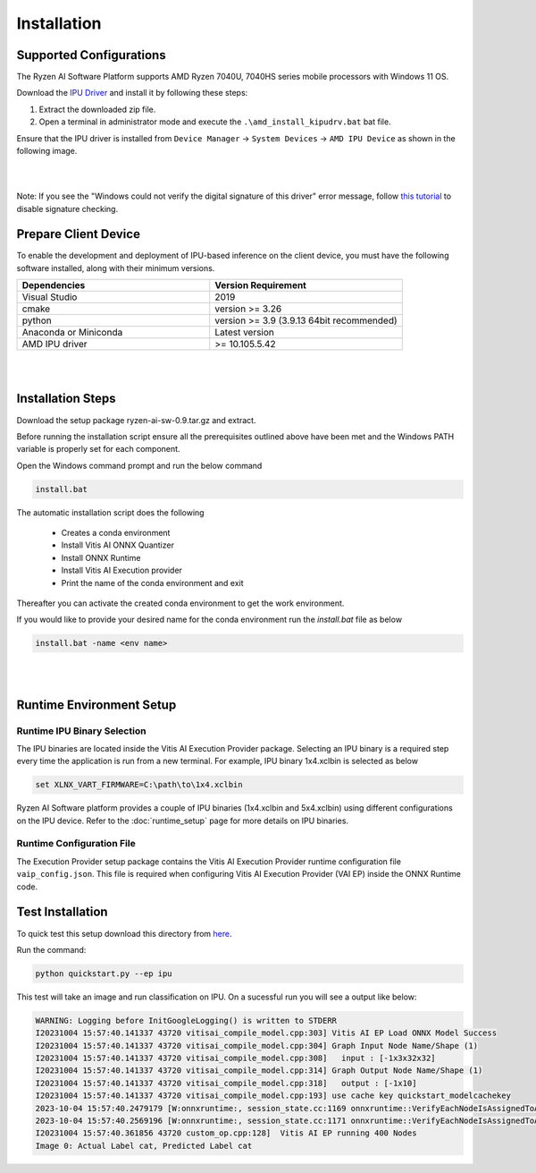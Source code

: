 ############
Installation 
############

Supported Configurations
~~~~~~~~~~~~~~~~~~~~~~~~

The Ryzen AI Software Platform supports AMD Ryzen 7040U, 7040HS series mobile processors with Windows 11 OS.

Download the `IPU Driver <https://account.amd.com/en/forms/downloads/ryzen-ai-software-platform-xef.html?filename=ipu_stack_rel_silicon_2308.zip>`_ and install it by following these steps:

1. Extract the downloaded zip file.
2. Open a terminal in administrator mode and execute the ``.\amd_install_kipudrv.bat`` bat file.

Ensure that the IPU driver is installed from ``Device Manager`` -> ``System Devices`` -> ``AMD IPU Device`` as shown in the following image.

.. image:: images/ipu_device_properties1.png

|
|

Note: If you see the "Windows could not verify the digital signature of this driver" error message, follow `this tutorial <https://pureinfotech.com/disable-driver-signature-enforcement-windows-11/>`_ to disable signature checking.


Prepare Client Device 
~~~~~~~~~~~~~~~~~~~~~

To enable the development and deployment of IPU-based inference on the client device, you must have the following software installed, along with their minimum versions.

.. list-table:: 
   :widths: 25 25 
   :header-rows: 1

   * - Dependencies
     - Version Requirement
   * - Visual Studio
     - 2019
   * - cmake
     - version >= 3.26
   * - python
     - version >= 3.9 (3.9.13 64bit recommended) 
   * - Anaconda or Miniconda
     - Latest version
   * - AMD IPU driver
     - >= 10.105.5.42

|
|

Installation Steps
~~~~~~~~~~~~~~~~~~~

Download the setup package ryzen-ai-sw-0.9.tar.gz and extract. 

Before running the installation script ensure all the prerequisites outlined above have been met and the Windows PATH variable is properly set for each component. 

Open the Windows command prompt and run the below command 

.. code:: 

    install.bat

The automatic installation script does the following 

   - Creates a conda environment 
   - Install Vitis AI ONNX Quantizer
   - Install ONNX Runtime 
   - Install Vitis AI Execution provider
   - Print the name of the conda environment and exit 


Thereafter you can activate the created conda environment to get the work environment. 

If you would like to provide your desired name for the conda environment run the `install.bat` file as below

.. code::

    install.bat -name <env name>

|
|
   
Runtime Environment Setup 
~~~~~~~~~~~~~~~~~~~~~~~~~
   
Runtime IPU Binary Selection
############################

The IPU binaries are located inside the Vitis AI Execution Provider package. Selecting an IPU binary is a required step every time the application is run from a new terminal. For example, IPU binary 1x4.xclbin is selected as below 

.. code-block::

   set XLNX_VART_FIRMWARE=C:\path\to\1x4.xclbin

Ryzen AI Software platform provides a couple of IPU binaries (1x4.xclbin and 5x4.xclbin) using different configurations on the IPU device. Refer to the :doc:`runtime_setup` page for more details on IPU binaries.

Runtime Configuration File
##########################

The Execution Provider setup package contains the Vitis AI Execution Provider runtime configuration file ``vaip_config.json``. This file is required when configuring Vitis AI Execution Provider (VAI EP) inside the ONNX Runtime code.


Test Installation
~~~~~~~~~~~~~~~~~

To quick test this setup download this directory from `here <https://github.com/amd/RyzenAI-SW/tree/main/tutorial/getting_started_resnet>`_.

Run the command: 

.. code-block:: 

    python quickstart.py --ep ipu


This test will take an image and run classification on IPU. On a sucessful run you will see a output like below:

.. code-block::
  
  WARNING: Logging before InitGoogleLogging() is written to STDERR
  I20231004 15:57:40.141337 43720 vitisai_compile_model.cpp:303] Vitis AI EP Load ONNX Model Success
  I20231004 15:57:40.141337 43720 vitisai_compile_model.cpp:304] Graph Input Node Name/Shape (1)
  I20231004 15:57:40.141337 43720 vitisai_compile_model.cpp:308]   input : [-1x3x32x32]
  I20231004 15:57:40.141337 43720 vitisai_compile_model.cpp:314] Graph Output Node Name/Shape (1)
  I20231004 15:57:40.141337 43720 vitisai_compile_model.cpp:318]   output : [-1x10]
  I20231004 15:57:40.141337 43720 vitisai_compile_model.cpp:193] use cache key quickstart_modelcachekey
  2023-10-04 15:57:40.2479179 [W:onnxruntime:, session_state.cc:1169 onnxruntime::VerifyEachNodeIsAssignedToAnEp] Some nodes were not assigned to the preferred execution providers which may or may not have an negative impact on performance. e.g. ORT explicitly assigns shape related ops to CPU to improve perf.
  2023-10-04 15:57:40.2569196 [W:onnxruntime:, session_state.cc:1171 onnxruntime::VerifyEachNodeIsAssignedToAnEp] Rerunning with verbose output on a non-minimal build will show node assignments.
  I20231004 15:57:40.361856 43720 custom_op.cpp:128]  Vitis AI EP running 400 Nodes
  Image 0: Actual Label cat, Predicted Label cat




..
  ------------

  #####################################
  License
  #####################################

 Ryzen AI is licensed under `MIT License <https://github.com/amd/ryzen-ai-documentation/blob/main/License>`_ . Refer to the `LICENSE File <https://github.com/amd/ryzen-ai-documentation/blob/main/License>`_ for the full license text and copyright notice.
